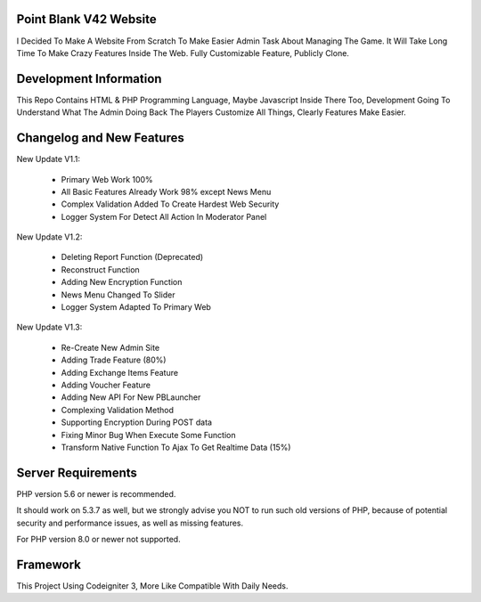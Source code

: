 *******************
Point Blank V42 Website
*******************

I Decided To Make A Website From Scratch To Make Easier Admin Task About
Managing The Game. It Will Take Long Time To Make Crazy Features Inside
The Web. Fully Customizable Feature, Publicly Clone.

*******************
Development Information
*******************

This Repo Contains HTML & PHP Programming Language, Maybe Javascript Inside There Too,
Development Going To Understand What The Admin Doing Back The Players
Customize All Things, Clearly Features Make Easier.

**************************
Changelog and New Features
**************************

New Update V1.1:

	- Primary Web Work 100%
	- All Basic Features Already Work 98% except News Menu
	- Complex Validation Added To Create Hardest Web Security
	- Logger System For Detect All Action In Moderator Panel


New Update V1.2:

	- Deleting Report Function (Deprecated)
	- Reconstruct Function
	- Adding New Encryption Function
	- News Menu Changed To Slider
	- Logger System Adapted To Primary Web


New Update V1.3:

	- Re-Create New Admin Site
	- Adding Trade Feature (80%)
	- Adding Exchange Items Feature
	- Adding Voucher Feature
	- Adding New API For New PBLauncher
	- Complexing Validation Method
	- Supporting Encryption During POST data
	- Fixing Minor Bug When Execute Some Function
	- Transform Native Function To Ajax To Get Realtime Data (15%)

*******************
Server Requirements
*******************

PHP version 5.6 or newer is recommended.

It should work on 5.3.7 as well, but we strongly advise you NOT to run
such old versions of PHP, because of potential security and performance
issues, as well as missing features.

For PHP version 8.0 or newer not supported.

*********
Framework
*********

This Project Using Codeigniter 3, More Like Compatible With Daily Needs.
